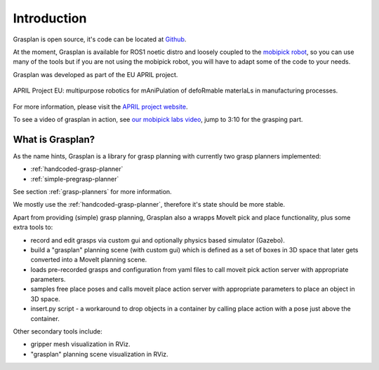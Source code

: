 Introduction
============

Grasplan is open source, it's code can be located at `Github <https://github.com/aprilprojecteu/grasplan>`_.

At the moment, Grasplan is available for ROS1 noetic distro and loosely coupled to the `mobipick robot <https://github.com/dfKI-NI/mobipick>`_,
so you can use many of the tools but if you are not using the mobipick robot, you will have to adapt some of the code to your needs.

Grasplan was developed as part of the EU APRIL project.

.. figure:: images/logo/april_eu_logo.png
   :alt: eu flag
   :align: center

   APRIL Project EU: multipurpose robotics for mAniPulation of defoRmable materIaLs in manufacturing processes.

For more information, please visit the `APRIL project website <https://aprilproject.eu/>`_.

To see a video of grasplan in action, see `our mobipick labs video <https://youtu.be/4-GgOg2nuGE?si=U86BsRT2yU7hPPBe>`_,
jump to 3:10 for the grasping part.

What is Grasplan?
-----------------

As the name hints, Grasplan is a library for grasp planning with currently two grasp planners implemented:

- :ref:`handcoded-grasp-planner`
- :ref:`simple-pregrasp-planner`

See section :ref:`grasp-planners` for more information.

We mostly use the :ref:`handcoded-grasp-planner`, therefore it's state should be more stable.

Apart from providing (simple) grasp planning, Grasplan also a wrapps MoveIt pick and place functionality, plus some extra tools to:

- record and edit grasps via custom gui and optionally physics based simulator (Gazebo).
- build a "grasplan" planning scene (with custom gui) which is defined as a set of boxes in 3D space that later gets converted into a MoveIt planning scene.
- loads pre-recorded grasps and configuration from yaml files to call moveit pick action server with appropriate parameters.
- samples free place poses and calls moveit place action server with appropriate parameters to place an object in 3D space.
- insert.py script - a workaround to drop objects in a container by calling place action with a pose just above the container.

Other secondary tools include:

- gripper mesh visualization in RViz.
- "grasplan" planning scene visualization in RViz.
